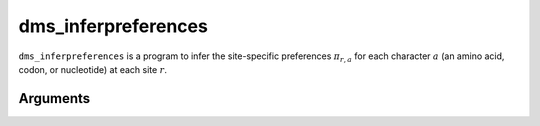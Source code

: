 .. _dms_inferpreferences:

==========================================
dms_inferpreferences
==========================================

``dms_inferpreferences`` is a program to infer the site-specific preferences :math:`\pi_{r,a}` for each character :math:`a` (an amino acid, codon, or nucleotide) at each site :math:`r`.

Arguments
-----------
